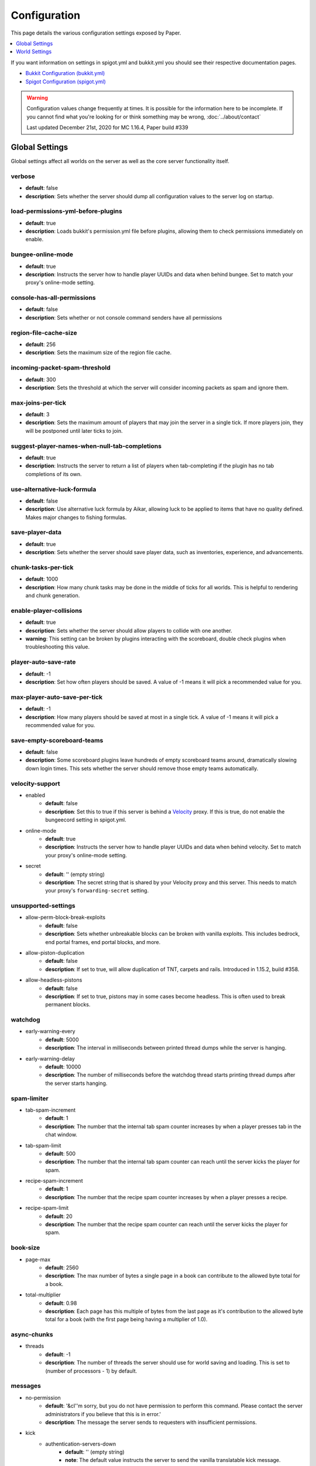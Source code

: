 =============
Configuration
=============

This page details the various configuration settings exposed by Paper.

.. contents::
   :depth: 1
   :local:

If you want information on settings in spigot.yml and bukkit.yml you should see
their respective documentation pages.

* `Bukkit Configuration (bukkit.yml) <https://bukkit.gamepedia.com/Bukkit.yml>`_

* `Spigot Configuration (spigot.yml) <https://www.spigotmc.org/wiki/spigot-configuration/>`_

.. warning::
    Configuration values change frequently at times. It is possible for the
    information here to be incomplete. If you cannot find what you're looking for
    or think something may be wrong, :doc:`../about/contact`

    Last updated December 21st, 2020 for MC 1.16.4, Paper build #339

Global Settings
===============

Global settings affect all worlds on the server as well as the core server
functionality itself.

verbose
~~~~~~~
* **default**: false
* **description**: Sets whether the server should dump all configuration values
  to the server log on startup.

load-permissions-yml-before-plugins
~~~~~~~~~~~~~~~~~~~~~~~~~~~~~~~~~~~
* **default**: true
* **description**: Loads bukkit's permission.yml file before plugins, allowing
  them to check permissions immediately on enable.

bungee-online-mode
~~~~~~~~~~~~~~~~~~
* **default**: true
* **description**: Instructs the server how to handle player UUIDs and data
  when behind bungee. Set to match your proxy's online-mode setting.

console-has-all-permissions
~~~~~~~~~~~~~~~~~~~~~~~~~~~
* **default**: false
* **description**: Sets whether or not console command senders have all permissions

region-file-cache-size
~~~~~~~~~~~~~~~~~~~~~~
* **default**: 256
* **description**: Sets the maximum size of the region file cache.

incoming-packet-spam-threshold
~~~~~~~~~~~~~~~~~~~~~~~~~~~~~~
* **default**: 300
* **description**: Sets the threshold at which the server will consider
  incoming packets as spam and ignore them.

max-joins-per-tick
~~~~~~~~~~~~~~~~~~
* **default**: 3
* **description**: Sets the maximum amount of players that may join the server
  in a single tick. If more players join, they will be postponed until later ticks
  to join.

suggest-player-names-when-null-tab-completions
~~~~~~~~~~~~~~~~~~~~~~~~~~~~~~~~~~~~~~~~~~~~~~
* **default**: true
* **description**: Instructs the server to return a list of players when
  tab-completing if the plugin has no tab completions of its own.

use-alternative-luck-formula
~~~~~~~~~~~~~~~~~~~~~~~~~~~~
* **default**: false
* **description**: Use alternative luck formula by Aikar, allowing luck to be
  applied to items that have no quality defined. Makes major changes to fishing
  formulas.

save-player-data
~~~~~~~~~~~~~~~~
* **default**: true
* **description**: Sets whether the server should save player data, such as
  inventories, experience, and advancements.

chunk-tasks-per-tick
~~~~~~~~~~~~~~~~~~~~
* **default**: 1000
* **description**: How many chunk tasks may be done in the middle of ticks for
  all worlds. This is helpful to rendering and chunk generation.

enable-player-collisions
~~~~~~~~~~~~~~~~~~~~~~~~
* **default**: true
* **description**: Sets whether the server should allow players to collide with
  one another.
* **warning**: This setting can be broken by plugins interacting with the
  scoreboard, double check plugins when troubleshooting this value.

player-auto-save-rate
~~~~~~~~~~~~~~~~~~~~~
* **default**: -1
* **description**: Set how often players should be saved. A value of -1 means it
  will pick a recommended value for you.

max-player-auto-save-per-tick
~~~~~~~~~~~~~~~~~~~~~~~~~~~~~
* **default**: -1
* **description**: How many players should be saved at most in a single tick.
  A value of -1 means it will pick a recommended value for you.

save-empty-scoreboard-teams
~~~~~~~~~~~~~~~~~~~~~~~~~~~
* **default**: false
* **description**: Some scoreboard plugins leave hundreds of empty scoreboard
  teams around, dramatically slowing down login times. This sets whether the
  server should remove those empty teams automatically.

velocity-support
~~~~~~~~~~~~~~~~
* enabled
    - **default**: false
    - **description**: Set this to true if this server is behind a `Velocity
      <https://www.velocitypowered.com/>`_ proxy. If this is true, do not enable
      the bungeecord setting in spigot.yml.

* online-mode
    - **default**: true
    - **description**: Instructs the server how to handle player UUIDs and data
      when behind velocity. Set to match your proxy's online-mode setting.

* secret
    - **default**: '' (empty string)
    - **description**: The secret string that is shared by your Velocity proxy
      and this server. This needs to match your proxy's ``forwarding-secret``
      setting.

unsupported-settings
~~~~~~~~~~~~~~~~~~~~
* allow-perm-block-break-exploits
    - **default**: false
    - **description**: Sets whether unbreakable blocks can be broken with vanilla exploits.
      This includes bedrock, end portal frames, end portal blocks, and more.

* allow-piston-duplication
    - **default**: false
    - **description**: If set to true, will allow duplication of TNT,
      carpets and rails. Introduced in 1.15.2, build #358.

* allow-headless-pistons
    - **default**: false
    - **description**: If set to true, pistons may in some cases become headless.
      This is often used to break permanent blocks.

watchdog
~~~~~~~~
* early-warning-every
    - **default**: 5000
    - **description**: The interval in milliseconds between printed thread
      dumps while the server is hanging.

* early-warning-delay
    - **default**: 10000
    - **description**: The number of milliseconds before the watchdog thread
      starts printing thread dumps after the server starts hanging.

spam-limiter
~~~~~~~~~~~~
* tab-spam-increment
    - **default**: 1
    - **description**: The number that the internal tab spam counter increases
      by when a player presses tab in the chat window.

* tab-spam-limit
    - **default**: 500
    - **description**: The number that the internal tab spam counter can reach
      until the server kicks the player for spam.
    
* recipe-spam-increment
    - **default**: 1
    - **description**: The number that the recipe spam counter increases
      by when a player presses a recipe.

* recipe-spam-limit
    - **default**: 20
    - **description**: The number that the recipe spam counter can reach
      until the server kicks the player for spam.

book-size
~~~~~~~~~
* page-max
    - **default**: 2560
    - **description**: The max number of bytes a single page in a book can
      contribute to the allowed byte total for a book.

* total-multiplier
    - **default**: 0.98
    - **description**: Each page has this multiple of bytes from the last page
      as it's contribution to the allowed byte total for a book (with the first
      page being having a multiplier of 1.0).

async-chunks
~~~~~~~~~~~~
* threads
    - **default**: -1
    - **description**: The number of threads the server should use for world
      saving and loading. This is set to (number of processors - 1) by default.

messages
~~~~~~~~
* no-permission
    - **default**: '&cI''m sorry, but you do not have permission to perform
      this command. Please contact the server administrators if you
      believe that this is in error.'
    - **description**: The message the server sends to requesters with
      insufficient permissions.

* kick
    - authentication-servers-down
        - **default**: '' (empty string)
        - **note**: The default value instructs the server to send the vanilla
          translatable kick message.
        - **description**: Message to kick a player with when they are
          disconnected because the Mojang authentication servers are down.

    - connection-throttle
        - **default**: Connection throttled! Please wait before reconnecting.
        - **description**: Message to use when kicking a player when their
          connection is throttled.

    - flying-player
        - **default**: Flying is not enabled on this server
        - **description**: Message to use when kicking a player for flying.

    - flying-vehicle
        - **default**: Flying is not enabled on this server
        - **description**: Message to use when kicking a player's vehicle
          for flying.

timings
~~~~~~~
* enabled
    - **default**: true
    - **description**: Controls the global enable state of the Timings
      platform.

* verbose
    - **default**: true
    - **description**: Instructs Timings to provide more specific information
      in its reports. For example, specific entity types causing lag rather
      than just "entities".

* server-name-privacy
    - **default**: false
    - **description**: Instructs Timings to hide server name information in
      reports.

* hidden-config-entries
    - **default**: { database, settings.bungeecord-addresses }
    - **description**: Configuration entries to hide in Timings reports.

* history-interval
    - **default**: 300
    - **description**: The interval in seconds between individual points in the
      Timings report.

* history-length
    - **default**: 3600
    - **description**: The total amount of data to keep for a single report.
    - **warning**: This value is validated server side, massive reports will be
      rejected by the report site.

* server-name
    - **default**: Unknown Server
    - **description**: Instructs timings on what to put in for the server name.

World Settings
==============

World settings are configured on a per-world basis. The child-node *default*
is used for all worlds that do not have their own specific settings.

disable-teleportation-suffocation-check
~~~~~~~~~~~~~~~~~~~~~~~~~~~~~~~~~~~~~~~
* **default**: false
* **description**: Disables the suffocation check the server performs before
  teleporting a player.
* **note**: While useful to keep your players out of walls, leaving this
  feature on may allow players to teleport through solid materials by logging
  out in specific locations.

max-auto-save-chunks-per-tick
~~~~~~~~~~~~~~~~~~~~~~~~~~~~~
* **default**: 24
* **description**: The maximum number of chunks the auto-save system will save
  in a single tick.

per-player-mob-spawns
~~~~~~~~~~~~~~~~~~~~~
* **default**: false
* **description**: Determines whether the mob limit (in bukkit.yml) is counted
  per-player or for the entire server.

baby-zombie-movement-modifier
~~~~~~~~~~~~~~~~~~~~~~~~~~~~~
* **default**: 0.5
* **description**: Modifies the speed that baby zombies move at, where 0.5 is
  50% faster than the mob base speed, and -0.4 would be 40% slower.

optimize-explosions
~~~~~~~~~~~~~~~~~~~
* **default**: false
* **description**: Instructs the server to cache entity lookups during an
  explosion, rather than recalculating throughout the process. This
  speeds up explosions significantly.

fixed-chunk-inhabited-time
~~~~~~~~~~~~~~~~~~~~~~~~~~
* **default**: -1
* **description**: If 0 or greater, set the chunk inhabited time to a fixed
  number.
* **note**: The timer is increased when chunks are kept loaded because of
  player activity.

use-vanilla-world-scoreboard-name-coloring
~~~~~~~~~~~~~~~~~~~~~~~~~~~~~~~~~~~~~~~~~~
* **default**: false
* **description**: Instructs the server to use the vanilla scoreboard for
  player nickname coloring.
* **note**: Useful when playing on adventure maps made for the vanilla server
  and client.

remove-corrupt-tile-entities
~~~~~~~~~~~~~~~~~~~~~~~~~~~~
* **default**: false
* **description**: Instructs the server to automatically remove tile entities
  it detects as broken and cannot fix.

experience-merge-max-value
~~~~~~~~~~~~~~~~~~~~~~~~~~
* **default**: -1
* **description**: Instructs the server put a maximum value on experience orbs,
  preventing them all from merging down into 1 single orb.
* **note**: The default value instructs the server to use no max value,
  allowing them to merge down into a single orb. This is especially noticeable
  when defeating boss monsters.

prevent-moving-into-unloaded-chunks
~~~~~~~~~~~~~~~~~~~~~~~~~~~~~~~~~~~
* **default**: false
* **description**: Sets whether the server will prevent players from moving
  into unloaded chunks or not.

count-all-mobs-for-spawning
~~~~~~~~~~~~~~~~~~~~~~~~~~~
* **default**: false
* **description**: Determines whether spawner mobs and other misc mobs are
  counted towards the global mob limit.

delay-chunk-unloads-by
~~~~~~~~~~~~~~~~~~~~~~
* **default**: 10s
* **description**: Delays chunk unloads by the specified time

falling-block-height-nerf
~~~~~~~~~~~~~~~~~~~~~~~~~
* **default**: 0
* **note**: Values less than 1 will disable this feature.
* **description**: The height at which falling blocks will be removed from
  the server.

tnt-entity-height-nerf
~~~~~~~~~~~~~~~~~~~~~~
* **default**: 0
* **note**: Values less than 1 will disable this feature.
* **description**: The height at which Primed TNT entities will be removed from
  the server.

filter-nbt-data-from-spawn-eggs-and-related
~~~~~~~~~~~~~~~~~~~~~~~~~~~~~~~~~~~~~~~~~~~
* **default**: true
* **description**: Instructs the server to remove certain NBT data from
  spawn-eggs, falling-blocks, and other often abused items in creative mode.
* **note**: Some adventure maps may require this be turned off to function
  correctly, but we do not recommend turning it off on a public server.

max-entity-collisions
~~~~~~~~~~~~~~~~~~~~~
* **default**: 8
* **description**: Instructs the server to stop processing collisions after
  this value is reached.

disable-creeper-lingering-effect
~~~~~~~~~~~~~~~~~~~~~~~~~~~~~~~~
* **default**: false
* **description**: Disables creepers randomly leaving behind a lingering area
  effect cloud.

duplicate-uuid-resolver
~~~~~~~~~~~~~~~~~~~~~~~
* **default**: saferegen
* **description**: Specifies the method the server uses to resolve entities with
  duplicate UUIDs. This can be one of the following values:

    - **saferegen**: Regenerate a UUID for the entity, or delete it if they are
      close.
    - **delete**: Delete the entity.
    - **silent**: Does nothing, not printing logs.
    - **warn**: Does nothing, printing logs.

duplicate-uuid-saferegen-delete-range
~~~~~~~~~~~~~~~~~~~~~~~~~~~~~~~~~~~~~
* **default**: 32
* **description**: If multiple entities with duplicate UUIDs are within this
  many blocks, saferegen will delete all but 1 of them.

phantoms-do-no-spawn-on-creative-players
~~~~~~~~~~~~~~~~~~~~~~~~~~~~~~~~~~~~~~~~
* **default**: true
* **description**: Disables spawning of phantoms on players in creative mode

phantoms-only-attack-insomniacs
~~~~~~~~~~~~~~~~~~~~~~~~~~~~~~~
* **default**: true
* **description**: Prevents phantoms from attacking players who have slept

water-over-lava-flow-speed
~~~~~~~~~~~~~~~~~~~~~~~~~~
* **default**: 5
* **description**: Sets the speed at which water flows while over lava.

grass-spread-tick-rate
~~~~~~~~~~~~~~~~~~~~~~
* **default**: 1
* **description**: Sets the delay, in ticks, at which the server attempts to
  spread grass. Higher values will result in slower spread.

use-faster-eigencraft-redstone
~~~~~~~~~~~~~~~~~~~~~~~~~~~~~~
* **default**: false
* **description**: Instructs the server to use a faster redstone implementation,
  which may drastically help with performance in redstone.

nether-ceiling-void-damage-height
~~~~~~~~~~~~~~~~~~~~~~~~~~~~~~~~~
* **default**: 0
* **description**: Sets the level above which players in the nether will take void damage.
  This is a vanilla-friendly way to restrict players using the nether ceiling as buildable
  area. Setting to 0 disables this feature.

keep-spawn-loaded
~~~~~~~~~~~~~~~~~
* **default**: true
* **description**: Instructs the server to keep the spawn chunks loaded at all
  times.

armor-stands-do-collision-entity-lookups
~~~~~~~~~~~~~~~~~~~~~~~~~~~~~~~~~~~~~~~~
* **default**: true
* **description**: Instructs armor stand entities to do entity collision
  checks.

parrots-are-unaffected-by-player-movement
~~~~~~~~~~~~~~~~~~~~~~~~~~~~~~~~~~~~~~~~~
* **default**: false
* **description**: Makes parrots "sticky" so they do not fall off a player's
  shoulder when they move. Use crouch to shake them off.

allow-non-player-entities-on-scoreboards
~~~~~~~~~~~~~~~~~~~~~~~~~~~~~~~~~~~~~~~~
* **default**: false
* **description**: Instructs the server to treat non-player entities as if they
  are never on a scoreboard.
* **note**: Enabling this value may increase the amount of time the server
  spends calculating entity collisions.

portal-search-radius
~~~~~~~~~~~~~~~~~~~~
* **default**: 128
* **description**: The maximum range the server will use to look for an
  existing nether portal. If it can't find one in that range, it will generate
  a new one.

portal-create-radius
~~~~~~~~~~~~~~~~~~~~
* **default**: 16
* **description**: The maximum range the server will try to create a portal around
  when generating a new portal

disable-thunder
~~~~~~~~~~~~~~~
* **default**: false
* **description**: Disables thunderstorms.

skeleton-horse-thunder-spawn-chance
~~~~~~~~~~~~~~~~~~~~~~~~~~~~~~~~~~~
* **default**: 0.01
* **description**: Sets the chance that a "Skeleton Trap" (4 skeleton horsemen)
  will spawn in a thunderstorm.

disable-ice-and-snow
~~~~~~~~~~~~~~~~~~~~
* **default**: false
* **description**: Disables ice and snow formation.

disable-explosion-knockback
~~~~~~~~~~~~~~~~~~~~~~~~~~~
* **default**: false
* **description**: Instructs the server to completely block any knockback that
  occurs as a result of an explosion.

keep-spawn-loaded-range
~~~~~~~~~~~~~~~~~~~~~~~
* **default**: 10
* **description**: The range in chunks around spawn to keep loaded.

container-update-tick-rate
~~~~~~~~~~~~~~~~~~~~~~~~~~
* **default**: 1
* **description**: The rate, in ticks, at which the server updates containers
  and inventories.

prevent-tnt-from-moving-in-water
~~~~~~~~~~~~~~~~~~~~~~~~~~~~~~~~
* **default**: false
* **description**: Instructs the server to keep Primed TNT entities from moving
  in flowing water.

spawner-nerfed-mobs-should-jump
~~~~~~~~~~~~~~~~~~~~~~~~~~~~~~~
* **default**: false
* **description**: Determines if spawner nerfed mobs should attempt to float
  (jump) in water.

enable-treasure-maps
~~~~~~~~~~~~~~~~~~~~
* **default**: true
* **description**: Allows villagers to trade treasure maps.

treasure-maps-return-already-discovered
~~~~~~~~~~~~~~~~~~~~~~~~~~~~~~~~~~~~~~~
* **default**: false
* **description**: Instructs the server to target the first treasure location
  found, rather than the first undiscovered one. Vanilla mechanics normally
  find the first undiscovered location, which may lead to structures that were
  not fully looted, and can also fail with a world border set. Enabling this
  will make the map simply find the closest target structure, regardless if it
  has been loaded or not already.

iron-golems-can-spawn-in-air
~~~~~~~~~~~~~~~~~~~~~~~~~~~~
* **default**: false
* **description**: Sets whether iron golems can spawn in the air. Iron farms may break
  depending on this setting

armor-stands-tick
~~~~~~~~~~~~~~~~~
* **default**: true
* **description**: Disable to prevent armor stands from ticking. Can improve
  performance with many armor stands.

non-player-arrow-despawn-rate
~~~~~~~~~~~~~~~~~~~~~~~~~~~~~
* **default**: -1
* **note**: The default value instructs the server to use the same default
  arrow despawn rate from spigot.yml that is used for all arrows.
* **description**: The rate, in ticks, at which arrows shot from non-player
  entities are despawned.

creative-arrow-despawn-rate
~~~~~~~~~~~~~~~~~~~~~~~~~~~
* **default**: -1
* **description**: The rate, in ticks, at which arrows shot from players in
  creative mode are despawned.

entities-target-with-follow-range
~~~~~~~~~~~~~~~~~~~~~~~~~~~~~~~~~
* **default**: false
* **description**: Sets whether the server should use follow range when
  targeting entities

zombies-target-turtle-eggs
~~~~~~~~~~~~~~~~~~~~~~~~~~
* **default**: true
* **description**: Sets whether zombies and zombified piglins should target
  turtle eggs. Setting this to false may help with performance, as they won't
  search for nearby eggs.

zombie-villager-infection-chance
~~~~~~~~~~~~~~~~~~~~~~~~~~~~~~~~
* **default**: -1.0
* **description**: Sets the change for villager conversion to zombie villager
  Set to -1.0 for default behavior based on game difficulty
  Set to 0.0 to always have villagers die when killed by zombies
  Set to 100.0 to always convert villagers to zombie villagers

all-chunks-are-slime-chunks
~~~~~~~~~~~~~~~~~~~~~~~~~~~
* **default**: false
* **description**: Instructs the server to treat all chunks like slime chunks,
  allowing them to spawn in any chunk.
* **note**: This may actually decrease your chances of running into a Slime as
  they now have a much larger potential spawn area.

mob-spawner-tick-rate
~~~~~~~~~~~~~~~~~~~~~
* **default**: 1
* **description**: How often mob spawners should tick to calculate available
  spawn areas and spawn new entities into the world.

light-queue-size
~~~~~~~~~~~~~~~~
* **default**: 20
* **description**: Sets how large the queue of light updates off the main thread
  for each world should be. Vanilla uses 5, but this causes issues especially
  with plugins such as WorldEdit.

auto-save-interval
~~~~~~~~~~~~~~~~~~
* **default**: -1
* **note**: Default value instructs the world to use Bukkit's default.
* **description**: Instructs this world to use a specific value for auto-save
  instead of bukkit's global value.

game-mechanics
~~~~~~~~~~~~~~
* scan-for-legacy-ender-dragon
    - **default**: true
    - **description**: Determines whether the server searches for the ender
      dragon when loading older worlds.

* disable-pillager-patrols
    - **default**: false
    - **description**: Disables Pillager patrols and associated AI.

* disable-unloaded-chunk-enderpearl-exploit:
    - **default**: true
    - **description**: Prevent enderpearls from storing the thrower when in an
      unloaded chunk.

* disable-chest-cat-detection
    - **default**: false
    - **description**: Allows you to open chests even if they have a cat
      sitting on top of them.

* nerf-pigmen-from-nether-portals
    - **default**: false
    - **description**: Removes AI from pigmen spawned via nether portals

* disable-player-crits
    - **default**: false
    - **description**: Instructs the server to disable critical hits in PvP,
      instead treating them as normal hits.

* disable-sprint-interruption-on-attack
    - **default**: false
    - **description**: Determines if the server will interrupt a sprinting
      player if they are attacked.

* shield-blocking-delay
    - **default**: 5
    - **description**: The number of ticks between a player activating their
      shield and it actually blocking damage.

* disable-end-credits
    - **default**: false
    - **description**: Instructs the server to never send the end game credits
      when leaving the end.

* disable-relative-projectile-velocity
    - **default**: false
    - **description**: Instructs the server to ignore shooter velocity when
      calculating the velocity of a fired arrow.

* fix-curing-zombie-villager-discount-exploit
    - **default**: true
    - **description**: Fixes the `exploit <https://bugs.mojang.com/browse/MC-181190>`_ used to gain massive discounts by infecting and curing a zombie villager.

pillager-patrols
~~~~~~~~~~~~~~~~
    - spawn-chance
        - **default**: 0.2
        - **description**: Modify the spawn changes for patrols.
    - spawn-delay
        - per-player
            - **default**: false
            - **description**: Makes spawn-delay per player.
        - ticks
            - **default**: 12000
            - **description**: Delay in ticks between spawn chance.
    - start
        - per-player
            - **default**: false
            - **description**: Makes days per player.
        - day
            - **default**: 5
            - **description**: Days between raid spawns.

max-growth-height
~~~~~~~~~~~~~~~~~
* cactus
    - **default**: 3
    - **description**: Maximum height cactus blocks will naturally grow to.

* reeds
    - **default**: 3
    - **description**: Maximum height sugar cane / reeds blocks will naturally
      grow to.

fishing-time-range
~~~~~~~~~~~~~~~~~~
* MinimumTicks
    - **default**: 100
    - **description**: The minimum number of RNG ticks needed to catch a fish.

* MaximumTicks
    - **default**: 600
    - **description**: The maximum number of RNG ticks before catching a fish.

despawn-ranges
~~~~~~~~~~~~~~
* soft
    - **default**: 32
    - **description**: The number of blocks away from a player in which
      entities will be randomly selected to be despawned.

* hard
    - **default** 128
    - **description**: The number of blocks away from a player in which
      entities will be forcibly despawned.

frosted-ice
~~~~~~~~~~~
* enabled
    - **default**: true
    - **description**: Instructs the server to enable (and tick) frosted
      ice blocks.

* delay
    - min
        - **default**: 20
        - **description**: Minimum RNG value to apply frosted-ice effects at.
    - max
        - **default**: 40
        - **description**: Maximum RNG value to apply frosted-ice effects at.

lootables
~~~~~~~~~
* auto-replenish
    - **default**: false
    - **description**: Instructs the server to automatically replenish
      lootable containers.
    - **note**: This feature is useful for long-term worlds in which players
      are not expected to constantly explore to generate new chunks.

* restrict-player-reloot
    - **default**: true
    - **description**: Prevents the same players from coming back and
      re-looting the same containers over and over.

* reset-seed-on-fill
    - **default**: true
    - **description**: Resets the loot seed each time the lootable is refilled.
      Effectively randomizing the new loot items on each refill.

* max-refills
    - **default**: -1
    - **description**: Sets the maximum number of times a lootable may
      be refilled.
    - **note**: The default value will allow a lootable to refilled an infinite
      number of times.

* refresh-min
    - **default**: 12h
    - **description**: The minimum amount of time that must pass before a
      lootable will be eligible to be refilled.
    - **note**: This field uses time-based values. 12s = 12 seconds,
      3h = 3 hours, 4d = 4 days.

* refresh-max
    - **default**: 2d
    - **description**: The maximum amount of time that can pass before a
      lootable is refilled.
    - **note**: This field uses time-based values. 12s = 12 seconds,
      3h = 3 hours, 4d = 4 days.

alt-item-despawn-rate
~~~~~~~~~~~~~~~~~~~~~
* enabled
    - **default**: false
    - **description**: Determines if items will have different despawn rates.

* items
    - **default**: { COBBLESTONE: 300 } (a list of mappings)
    - **description**: Determines how long each respective item despawns in
      ticks. You can use item names from `the Material enum`_.

      .. _the Material enum: https://papermc.io/javadocs/paper/1.16/org/bukkit/Material.html

hopper
~~~~~~
* cooldown-when-full
    - **default**: true
    - **description**: Instructs the server to apply a short cooldown when the
      hopper is full, instead of constantly trying to pull new items.

* disable-move-event
    - **default**: false
    - **description**: Completely disables the *InventoryMoveItemEvent* for
      hoppers. Dramatically improves hopper performance but will break
      protection plugins and any others that depend on this event.

lightning-strike-distance-limit
~~~~~~~~~~~~~~~~~~~~~~~~~~~~~~~
* sound
    - **default**: -1
    - **description**: The distance that players will hear lightning from.

* impact-sound
    - **default**: -1
    - **description**: The distance that players will hear a lightning impact
      from.

* flash
    - **default**: -1
    - **description**: The distance that players will see lightning flashes in
      the sky.

anti-xray
~~~~~~~~~
* enabled
    - **default**: false
    - **description**: Controls the on/off state for the Anti-Xray system.

* engine-mode
    - **default**: 1
    - **description**: Sets the Anti-Xray engine mode. Where 1 is to replace
      hidden blocks with stone and 2 is to replace all blocks with random block
      data.

* max-chunk-section-index
    - **default**: 3
    - **description**: Controls to what Y value (height) the engine should
      operate to, expressed in chunk sections.
    - **note**: To determine the total height, use this formula:
      ($index + 1) * 16. Therefore, the default value of 3 will result in the
      engine functioning up to Y: 64.

* update-radius
    - **default**: 2
    - **description**: Controls the distance in blocks from air or water that
      hidden-blocks are hidden by the anti-xray engine.
      
* lava-obscures
    - **default**: false
    - **description**: Whether or not to obfuscate blocks touching lava.

* hidden-blocks
   - **default**: { gold_ore, iron_ore, coal_ore, lapis_ore, mossy_cobblestone,
     obsidian, chest, diamond_ore, redstone_ore, clay, emerald_ore, ender_chest }
   - **description**: List of blocks to be hidden in engine mode 1.
   - **note**: This list is using Mojang server names *not* bukkit names.

* replacement-blocks:
    - **default**: { stone, oak_planks }
    - **description**: List of blocks that should be replaced by hidden-blocks
      in engine mode 2.
    - **note**: This list is using Mojang server names *not* bukkit names.

viewdistances
~~~~~~~~~~~~~
* no-tick-view-distance
    - **default**: -1
    - **description**: Sets the no-tick view distance. This is the total view
      distance of the player: a 'normal' view distance of 5 and a no-tick view
      distance of 10 would mean 5 view distance is ticked, has mobs moving, etc.,
      but the extra 5 (therefore 10 in total) is only visible. A value of -1
      disables this feature.

squid-spawn-height
~~~~~~~~~~~~~~~~~~
* maximum
    - **default**: 0.0
    - **description**: The maximum height at which squids will spawn.
    - **note**: The default value defers to Minecraft's default setting,
      which as of 1.12 is the sea-level of the world (usually Y: 64).

generator-settings
~~~~~~~~~~~~~~~~~~
* flat-bedrock
    - **default**: false
    - **description**: Instructs the server to generate bedrock as a single flat
      layer.

should-remove-dragon
~~~~~~~~~~~~~~~~~~~~
    - **default**: false
    - **description**: Sets whether or not to remove the dragon if it exists without a portal.

wandering-trader
~~~~~~~~~~~~~~~~
* spawn-minute-length
    - **default**: 1200
    - **description**: The length of the wandering trader spawn minute in ticks.

* spawn-day-length
    - **default**: 24000
    - **description**: Time between wandering trader spawn attempts in ticks.

* spawn-chance-failure-increment
    - **default**: 25
    - **description**: How much the spawn chance will be increased on every failed wandering trader spawn.

* spawn-chance-min
    - **default**: 25
    - **description**: The minimum chance that a wandering trader will be spawned.

* spawn-chance-max
    - **default**: 75
    - **description**: The maximum chance that a wandering trader will be spawned.

fix-climbing-bypassing-cramming-rule
~~~~~~~~~~~~~~~~~~~~~~~~~~~~~~~~~~~~
    - **default**: false
    - **description**: Sets whether climbing should bypass the entity cramming limit.

fix-entity-position-desync
~~~~~~~~~~~~~~~~~~~~~~~~~~
    - **default**: true
    - **description**: Fixes the issue in which an items position is desynchronized between the client and the server.


..
    vim: set ff=unix autoindent ts=4 sw=4 tw=0 et :
